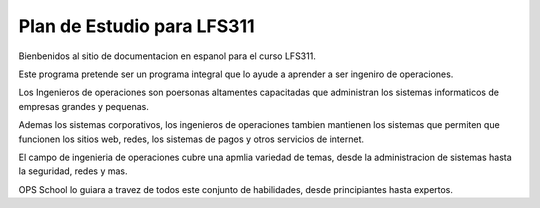 ############################################
Plan de Estudio para LFS311
############################################

Bienbenidos al sitio de documentacion en espanol para el curso LFS311.

Este programa pretende ser un programa integral que lo ayude a aprender a ser ingeniro de operaciones. 

Los Ingenieros de operaciones son poersonas altamentes capacitadas que administran los sistemas informaticos de empresas grandes y pequenas.

Ademas los sistemas corporativos, los ingenieros de operaciones tambien mantienen los sistemas que permiten que funcionen los sitios web, redes, los sistemas de pagos y otros servicios de internet.

El campo de ingenieria de operaciones cubre una apmlia variedad de temas, desde la administracion de sistemas hasta la seguridad, redes y mas.

OPS School lo guiara a travez de todos este conjunto de habilidades, desde principiantes hasta expertos.


